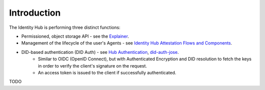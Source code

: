 Introduction
============

The Identity Hub is performing three distinct functions:

* Permissioned, object storage API - see the `Explainer <https://github.com/decentralized-identity/identity-hub/blob/master/explainer.md>`_.

* Management of the lifecycle of the user's Agents - see `Identity Hub Attestation Flows and Components <https://github.com/WebOfTrustInfo/rwot6-santabarbara/blob/master/final-documents/identity-hub-attestations.md>`_.

* DID-based authentication (DID Auth) - see `Hub Authentication <https://github.com/decentralized-identity/identity-hub/blob/master/docs/authentication.md>`_,  `did-auth-jose <https://github.com/decentralized-identity/did-auth-jose/blob/master/docs/Authentication.md>`_.
   * Similar to OIDC (OpenID Connect), but with Authenticated Encryption and DID resolution to fetch the keys in order to verify the client's signature on the request.
   * An access token is issued to the client if successfully authenticated.

TODO
